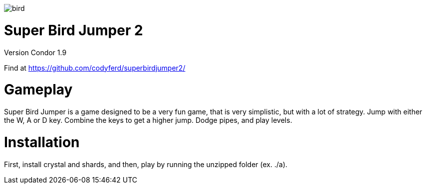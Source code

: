 image::assets/images/bird.png[]

= *Super Bird Jumper 2*

Version Condor 1.9

Find at https://github.com/codyferd/superbirdjumper2/

= Gameplay
Super Bird Jumper is a game designed to be a very fun game, that
is very simplistic, but with a lot of strategy. Jump with either
the W, A or D key. Combine the keys to get a higher jump. Dodge
pipes, and play levels.

= Installation
First, install crystal and shards, and then, play by running the
unzipped folder (ex. ./a).